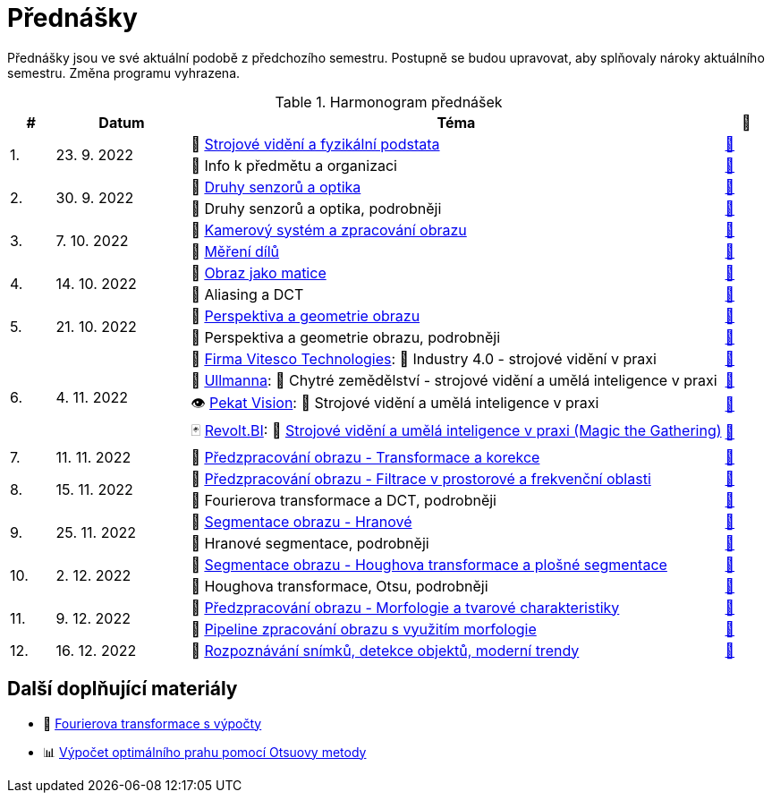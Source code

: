= Přednášky

Přednášky jsou ve své aktuální podobě z předchozího semestru. Postupně se budou upravovat, aby splňovaly nároky aktuálního semestru. Změna programu vyhrazena.

.Harmonogram přednášek
[cols="^1,3,12,^1", options="header,footer"]
|=======================
| # | Datum      | Téma | 🎥

.2+| 1.
.2+| 23. 9. 2022
| 📖{nbsp}link:files/bi-svz-01-strojove-videni-a-fyzikalni-podstata.pdf[Strojové vidění a fyzikální podstata]
| link:https://youtu.be/psqkcTZ8APs[📼]
<| 💬{nbsp}Info k předmětu a organizaci
^| link:https://youtu.be/QNUftCo5f_Y[📼]

.2+| 2.
.2+| 30. 9. 2022
| 📖{nbsp}link:files/bi-svz-02-druhy-senzoru-a-optika.pdf[Druhy senzorů a optika]
| link:https://youtu.be/dli9cXnFhpo[📼]
<| 💬{nbsp}Druhy senzorů a optika, podrobněji
^| link:https://youtu.be/jJb497X37qo[📼]

.2+| 3.
.2+| 7. 10. 2022
| 📖{nbsp}link:files/bi-svz-03-kamerovy-system-a-zpracovani-obrazu.pdf[Kamerový systém a zpracování obrazu]
| link:https://youtu.be/eG7EpOe4msk[📼]
<| 📖{nbsp}link:files/bi-svz-03a-mereni-dilu.pdf[Měření dílů]
^| link:https://youtu.be/mrYzwSv-DUc[📼]

.2+| 4.
.2+| 14. 10. 2022
| 📖{nbsp}link:files/bi-svz-04-obraz-jako-matice.pdf[Obraz jako matice]
| link:https://youtu.be/KacwHFYQods[📼]
<| 💬{nbsp}Aliasing a DCT
^| link:https://youtu.be/mhAI-4nA1zw[📼]

.2+| 5.
.2+| 21. 10. 2022
| 📖{nbsp}link:files/bi-svz-05-perspektiva-obrazu.pdf[Perspektiva a geometrie obrazu]
| link:https://youtu.be/nUdqWlqvh8c[📼]
<| 💬{nbsp}Perspektiva a geometrie obrazu, podrobněji
^| link:https://youtu.be/btGz2TGLXuM[📼]

.4+| 6.
.4+| 4. 11. 2022
| 🤖{nbsp}https://vitesco-technologies.com/en/[Firma Vitesco Technologies]: 💬{nbsp}Industry 4.0 - strojové vidění v praxi
| link:https://youtu.be/539thQTNgPo[📼]
<| 🌱{nbsp}https://ullmanna.eu/cs/homepage-cestina/[Ullmanna]: 💬{nbsp}Chytré zemědělství - strojové vidění a umělá inteligence v praxi
^|link:https://youtu.be/VsxtQKGuVTk[📼]
<| 👁{nbsp}https://www.pekatvision.com/cs[Pekat Vision]: 💬{nbsp}Strojové vidění a umělá inteligence v praxi
^|link:https://youtu.be/kL89ZQt09zU[📼]
<| 🃏{nbsp}https://www.revolt.bi[Revolt.BI]: 💬{nbsp}link:praxe/2022ZS_RevoltBI.pdf[Strojové vidění a umělá inteligence v praxi (Magic the Gathering)]
^|link:https://youtu.be/YfyLf-K45ho[📼]


| 7.
| 11. 11. 2022
| 📖{nbsp}link:files/bi-svz-06-metody-predzpracovani-obrazu-1.pdf[Předzpracování obrazu - Transformace a korekce]
| link:https://youtu.be/Sqole2oLMkA[📼]

.2+| 8.
.2+| 15. 11. 2022
| 📖{nbsp}link:files/bi-svz-07-filtrace-v-prostorove-a-frekvencni-oblasti.pdf[Předzpracování obrazu - Filtrace v prostorové a frekvenční oblasti]
| link:https://youtu.be/anMIwotiO94[📼]
<| 💬{nbsp}Fourierova transformace a DCT, podrobněji
^| link:https://youtu.be/8iOTwA4bxoY[📼]

.2+| 9.
.2+| 25. 11. 2022
| 📖{nbsp}link:files/bi-svz-08-segmentace-obrazu-hranove.pdf[Segmentace obrazu - Hranové]
| link:https://youtu.be/m8Zb7t3fYF8[📼]
<| 💬{nbsp}Hranové segmentace, podrobněji
^| link:https://youtu.be/nZVNvs0g_uk[📼]

.2+| 10.
.2+| 2. 12. 2022
| 📖{nbsp}link:files/bi-svz-09-segmentace-obrazu-plosne.pdf[Segmentace obrazu - Houghova transformace a plošné segmentace]
| link:https://youtu.be/o0J2VNgoDbQ[📼]
<| 💬{nbsp}Houghova transformace, Otsu, podrobněji
^| link:https://youtu.be/Jx4NRcIX2nc[📼]

.2+| 11.
.2+| 9. 12. 2022
| 📖{nbsp}link:files/bi-svz-10-morfologie-a-tvarove-charakteristiky.pdf[Předzpracování obrazu - Morfologie a tvarové charakteristiky] | link:https://youtu.be/KYQEiNktmSw[📼]
<| 📜{nbsp}xref:../showroom/morfologie/index.html[Pipeline zpracování obrazu s využitím morfologie]
^| link:https://youtu.be/mqSSUN-I3Ig[📼]

| 12.
| 16. 12. 2022
| 📖{nbsp}link:files/bi-svz-11-detekce-objektu-a-moderni-trendy.pdf[Rozpoznávání snímků, detekce objektů, moderní trendy]
| link:https://youtu.be/ZX30MnyTrrk[📼]


|=======================

== Další doplňující materiály
* 📖{nbsp}link:files/bi-svz-07-Fourierova-transformace-s-vypocty.pdf[Fourierova transformace s výpočty]
* 📊{nbsp}link:files/Otsu.xlsx[Výpočet optimálního prahu pomocí Otsuovy metody]
